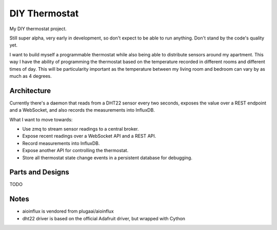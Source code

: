 ==============
DIY Thermostat
==============

My DIY thermostat project.

Still super alpha, very early in development, so don't expect to be able to run
anything. Don't stand by the code's quality yet.

I want to build myself a programmable thermostat while also being able to
distribute sensors around my apartment. This way I have the ability of
programming the thermostat based on the temperature recorded in different
rooms and different times of day. This will be particularity important as the
temperature between my living room and bedroom can vary by as much as 4
degrees.

Architecture
------------

Currently there's a daemon that reads from a DHT22 sensor every two seconds,
exposes the value over a REST endpoint and a WebSocket, and also records the
measurements into InfluxDB.

What I want to move towards:

- Use zmq to stream sensor readings to a central broker.
- Expose recent readings over a WebSocket API and a REST API.
- Record measurements into InfluxDB.
- Expose another API for controlling the thermostat.
- Store all thermostat state change events in a persistent database for debugging.

Parts and Designs
-----------------

TODO

Notes
-----

- aioinflux is vendored from plugaai/aioinflux
- dht22 driver is based on the official Adafruit driver, but wrapped with Cython
